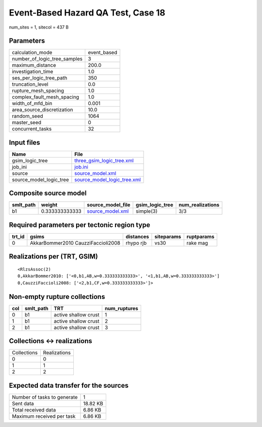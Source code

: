 Event-Based Hazard QA Test, Case 18
===================================

num_sites = 1, sitecol = 437 B

Parameters
----------
============================ ===========
calculation_mode             event_based
number_of_logic_tree_samples 3          
maximum_distance             200.0      
investigation_time           1.0        
ses_per_logic_tree_path      350        
truncation_level             0.0        
rupture_mesh_spacing         1.0        
complex_fault_mesh_spacing   1.0        
width_of_mfd_bin             0.001      
area_source_discretization   10.0       
random_seed                  1064       
master_seed                  0          
concurrent_tasks             32         
============================ ===========

Input files
-----------
======================= ============================================================
Name                    File                                                        
======================= ============================================================
gsim_logic_tree         `three_gsim_logic_tree.xml <three_gsim_logic_tree.xml>`_    
job_ini                 `job.ini <job.ini>`_                                        
source                  `source_model.xml <source_model.xml>`_                      
source_model_logic_tree `source_model_logic_tree.xml <source_model_logic_tree.xml>`_
======================= ============================================================

Composite source model
----------------------
========= ============== ====================================== =============== ================
smlt_path weight         source_model_file                      gsim_logic_tree num_realizations
========= ============== ====================================== =============== ================
b1        0.333333333333 `source_model.xml <source_model.xml>`_ simple(3)       3/3             
========= ============== ====================================== =============== ================

Required parameters per tectonic region type
--------------------------------------------
====== ================================== ========= ========== ==========
trt_id gsims                              distances siteparams ruptparams
====== ================================== ========= ========== ==========
0      AkkarBommer2010 CauzziFaccioli2008 rhypo rjb vs30       rake mag  
====== ================================== ========= ========== ==========

Realizations per (TRT, GSIM)
----------------------------

::

  <RlzsAssoc(2)
  0,AkkarBommer2010: ['<0,b1,AB,w=0.333333333333>', '<1,b1,AB,w=0.333333333333>']
  0,CauzziFaccioli2008: ['<2,b1,CF,w=0.333333333333>']>

Non-empty rupture collections
-----------------------------
=== ========= ==================== ============
col smlt_path TRT                  num_ruptures
=== ========= ==================== ============
0   b1        active shallow crust 1           
1   b1        active shallow crust 2           
2   b1        active shallow crust 3           
=== ========= ==================== ============

Collections <-> realizations
----------------------------
=========== ============
Collections Realizations
0           0           
1           1           
2           2           
=========== ============

Expected data transfer for the sources
--------------------------------------
=========================== ========
Number of tasks to generate 1       
Sent data                   18.82 KB
Total received data         6.86 KB 
Maximum received per task   6.86 KB 
=========================== ========